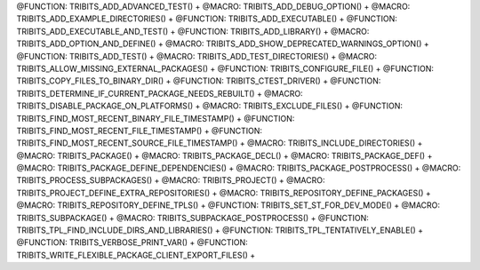 .. WARNING: The file TribitsDetailedMacroFunctionDoc.rst is autogenerated from
.. the file TribitsDetailedMacroFunctionDocTemplate.rst in the script
.. generate-dev-guide.sh.  Only the file TribitsDetailedMacroFunctionDoc.rst
.. should be directly modified!

@FUNCTION: TRIBITS_ADD_ADVANCED_TEST() +                                          
@MACRO:    TRIBITS_ADD_DEBUG_OPTION() +
@MACRO:    TRIBITS_ADD_EXAMPLE_DIRECTORIES() +
@FUNCTION: TRIBITS_ADD_EXECUTABLE() +
@FUNCTION: TRIBITS_ADD_EXECUTABLE_AND_TEST() +
@FUNCTION: TRIBITS_ADD_LIBRARY() +
@MACRO:    TRIBITS_ADD_OPTION_AND_DEFINE() +
@MACRO:    TRIBITS_ADD_SHOW_DEPRECATED_WARNINGS_OPTION() +
@FUNCTION: TRIBITS_ADD_TEST() +
@MACRO:    TRIBITS_ADD_TEST_DIRECTORIES() +
@MACRO:    TRIBITS_ALLOW_MISSING_EXTERNAL_PACKAGES() +
@FUNCTION: TRIBITS_CONFIGURE_FILE() +
@FUNCTION: TRIBITS_COPY_FILES_TO_BINARY_DIR() +
@FUNCTION: TRIBITS_CTEST_DRIVER() +
@FUNCTION: TRIBITS_DETERMINE_IF_CURRENT_PACKAGE_NEEDS_REBUILT() +
@MACRO:    TRIBITS_DISABLE_PACKAGE_ON_PLATFORMS() +
@MACRO:    TRIBITS_EXCLUDE_FILES() +
@FUNCTION: TRIBITS_FIND_MOST_RECENT_BINARY_FILE_TIMESTAMP() +
@FUNCTION: TRIBITS_FIND_MOST_RECENT_FILE_TIMESTAMP() +
@FUNCTION: TRIBITS_FIND_MOST_RECENT_SOURCE_FILE_TIMESTAMP() +
@MACRO:    TRIBITS_INCLUDE_DIRECTORIES() +
@MACRO:    TRIBITS_PACKAGE() +
@MACRO:    TRIBITS_PACKAGE_DECL() +
@MACRO:    TRIBITS_PACKAGE_DEF() +
@MACRO:    TRIBITS_PACKAGE_DEFINE_DEPENDENCIES() +
@MACRO:    TRIBITS_PACKAGE_POSTPROCESS() +
@MACRO:    TRIBITS_PROCESS_SUBPACKAGES() +
@MACRO:    TRIBITS_PROJECT() +
@MACRO:    TRIBITS_PROJECT_DEFINE_EXTRA_REPOSITORIES() +
@MACRO:    TRIBITS_REPOSITORY_DEFINE_PACKAGES() +
@MACRO:    TRIBITS_REPOSITORY_DEFINE_TPLS() +
@FUNCTION: TRIBITS_SET_ST_FOR_DEV_MODE() +
@MACRO:    TRIBITS_SUBPACKAGE() +
@MACRO:    TRIBITS_SUBPACKAGE_POSTPROCESS() +
@FUNCTION: TRIBITS_TPL_FIND_INCLUDE_DIRS_AND_LIBRARIES() +
@FUNCTION: TRIBITS_TPL_TENTATIVELY_ENABLE() +
@FUNCTION: TRIBITS_VERBOSE_PRINT_VAR() +
@FUNCTION: TRIBITS_WRITE_FLEXIBLE_PACKAGE_CLIENT_EXPORT_FILES() +
